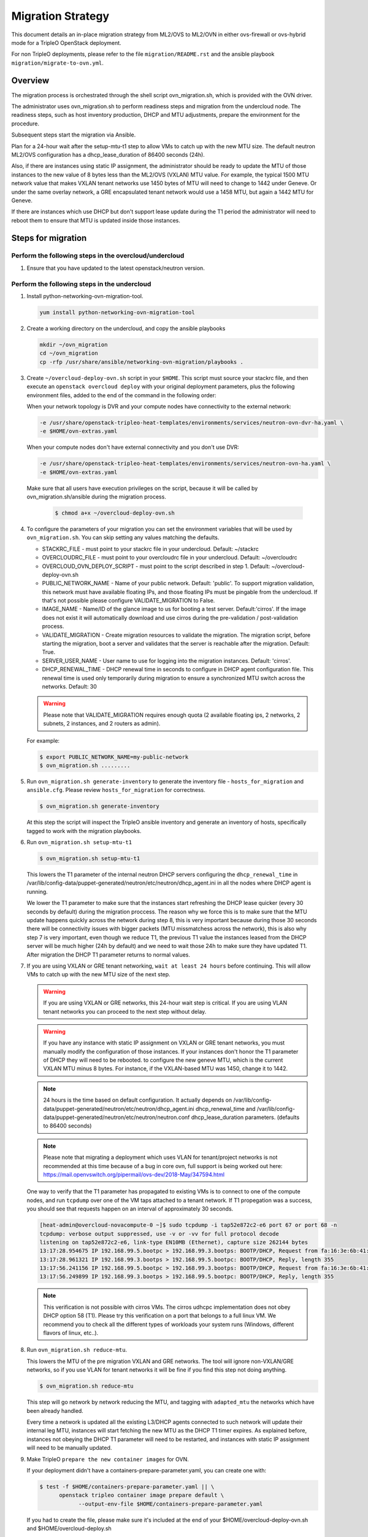 .. _ovn_migration:

Migration Strategy
==================

This document details an in-place migration strategy from ML2/OVS to ML2/OVN
in either ovs-firewall or ovs-hybrid mode for a TripleO OpenStack deployment.

For non TripleO deployments, please refer to the file ``migration/README.rst``
and the ansible playbook ``migration/migrate-to-ovn.yml``.

Overview
--------
The migration process is orchestrated through the shell script
ovn_migration.sh, which is provided with the OVN driver.

The administrator uses ovn_migration.sh to perform readiness steps
and migration from the undercloud node.
The readiness steps, such as host inventory production, DHCP and MTU
adjustments, prepare the environment for the procedure.

Subsequent steps start the migration via Ansible.

Plan for a 24-hour wait after the setup-mtu-t1 step to allow VMs to catch up
with the new MTU size. The default neutron ML2/OVS configuration has a
dhcp_lease_duration of 86400 seconds (24h).

Also, if there are instances using static IP assignment, the administrator
should be ready to update the MTU of those instances to the new value of 8
bytes less than the ML2/OVS (VXLAN) MTU value. For example, the typical
1500 MTU network value that makes VXLAN tenant networks use 1450 bytes of MTU
will need to change to 1442 under Geneve. Or under the same overlay network,
a GRE encapsulated tenant network would use a 1458 MTU, but again a 1442 MTU
for Geneve.

If there are instances which use DHCP but don't support lease update during
the T1 period the administrator will need to reboot them to ensure that MTU
is updated inside those instances.


Steps for migration
-------------------

Perform the following steps in the overcloud/undercloud
~~~~~~~~~~~~~~~~~~~~~~~~~~~~~~~~~~~~~~~~~~~~~~~~~~~~~~~

1. Ensure that you have updated to the latest openstack/neutron version.

Perform the following steps in the undercloud
~~~~~~~~~~~~~~~~~~~~~~~~~~~~~~~~~~~~~~~~~~~~~

1. Install python-networking-ovn-migration-tool.

   .. code-block:: console

      yum install python-networking-ovn-migration-tool

2. Create a working directory on the undercloud, and copy the ansible playbooks

   .. code-block:: console

      mkdir ~/ovn_migration
      cd ~/ovn_migration
      cp -rfp /usr/share/ansible/networking-ovn-migration/playbooks .

3. Create  ``~/overcloud-deploy-ovn.sh`` script in your ``$HOME``.
   This script must source your stackrc file, and then execute an ``openstack
   overcloud deploy`` with your original deployment parameters, plus
   the following environment files, added to the end of the command
   in the following order:

   When your network topology is DVR and your compute nodes have connectivity
   to the external network:

   .. code-block:: console

      -e /usr/share/openstack-tripleo-heat-templates/environments/services/neutron-ovn-dvr-ha.yaml \
      -e $HOME/ovn-extras.yaml

   When your compute nodes don't have external connectivity and you don't use
   DVR:

   .. code-block:: console

      -e /usr/share/openstack-tripleo-heat-templates/environments/services/neutron-ovn-ha.yaml \
      -e $HOME/ovn-extras.yaml

   Make sure that all users have execution privileges on the script, because it
   will be called by ovn_migration.sh/ansible during the migration process.

     .. code-block:: console

        $ chmod a+x ~/overcloud-deploy-ovn.sh

4. To configure the parameters of your migration you can set the environment
   variables that will be used by ``ovn_migration.sh``. You can skip setting
   any values matching the defaults.

   * STACKRC_FILE - must point to your stackrc file in your undercloud.
     Default:  ~/stackrc

   * OVERCLOUDRC_FILE - must point to your overcloudrc file in your
     undercloud.
     Default: ~/overcloudrc

   * OVERCLOUD_OVN_DEPLOY_SCRIPT - must point to the script described in
     step 1.
     Default: ~/overcloud-deploy-ovn.sh

   * PUBLIC_NETWORK_NAME - Name of your public network.
     Default: 'public'.
     To support migration validation, this network must have available
     floating IPs, and those floating IPs must be pingable from the
     undercloud. If that's not possible please configure VALIDATE_MIGRATION
     to False.

   * IMAGE_NAME - Name/ID of the glance image to us for booting a test server.
     Default:'cirros'.
     If the image does not exist it will automatically download and use
     cirros during the pre-validation / post-validation process.

   * VALIDATE_MIGRATION - Create migration resources to validate the
     migration. The migration script, before starting the migration, boot a
     server and validates that the server is reachable after the migration.
     Default: True.

   * SERVER_USER_NAME - User name to use for logging into the migration
     instances.
     Default: 'cirros'.

   * DHCP_RENEWAL_TIME - DHCP renewal time in seconds to configure in DHCP
     agent configuration file. This renewal time is used only temporarily
     during migration to ensure a synchronized MTU switch across the networks.
     Default: 30

   .. warning::

      Please note that VALIDATE_MIGRATION requires enough quota (2
      available floating ips, 2 networks, 2 subnets, 2 instances,
      and 2 routers as admin).

   For example:

   .. code-block:: console

      $ export PUBLIC_NETWORK_NAME=my-public-network
      $ ovn_migration.sh .........

5. Run ``ovn_migration.sh generate-inventory`` to generate the inventory
   file - ``hosts_for_migration`` and ``ansible.cfg``. Please review
   ``hosts_for_migration`` for correctness.

   .. code-block:: console

      $ ovn_migration.sh generate-inventory


   At this step the script will inspect the TripleO ansible inventory
   and generate an inventory of hosts, specifically tagged to work
   with the migration playbooks.


6. Run ``ovn_migration.sh setup-mtu-t1``

   .. code-block:: console

      $ ovn_migration.sh setup-mtu-t1


   This lowers the T1 parameter
   of the internal neutron DHCP servers configuring the ``dhcp_renewal_time``
   in /var/lib/config-data/puppet-generated/neutron/etc/neutron/dhcp_agent.ini
   in all the nodes where DHCP agent is running.

   We lower the T1 parameter to make sure that the instances start refreshing
   the DHCP lease quicker (every 30 seconds by default) during the migration
   proccess. The reason why we force this is to make sure that the MTU update
   happens quickly across the network during step 8, this is very important
   because during those 30 seconds there will be connectivity issues with
   bigger packets (MTU missmatchess across the network), this is also why
   step 7 is very important, even though we reduce T1, the previous T1 value
   the instances leased from the DHCP server will be much higher
   (24h by default) and we need to wait those 24h to make sure they have
   updated T1. After migration the DHCP T1 parameter returns to normal values.

7. If you are using VXLAN or GRE tenant networking, ``wait at least 24 hours``
   before continuing. This will allow VMs to catch up with the new MTU size
   of the next step.

   .. warning::

      If you are using VXLAN or GRE networks, this 24-hour wait step is critical.
      If you are using VLAN tenant networks you can proceed to the next step without delay.

   .. warning::

      If you have any instance with static IP assignment on VXLAN or
      GRE tenant networks, you must manually modify the configuration of those instances.
      If your instances don't honor the T1 parameter of DHCP they will need
      to be rebooted.
      to configure the new geneve MTU, which is the current VXLAN MTU minus 8 bytes.
      For instance, if the VXLAN-based MTU was 1450, change it to 1442.

   .. note::

      24 hours is the time based on default configuration. It actually depends on
      /var/lib/config-data/puppet-generated/neutron/etc/neutron/dhcp_agent.ini
      dhcp_renewal_time and
      /var/lib/config-data/puppet-generated/neutron/etc/neutron/neutron.conf
      dhcp_lease_duration parameters. (defaults to 86400 seconds)

   .. note::

      Please note that migrating a deployment which uses VLAN for tenant/project
      networks is not recommended at this time because of a bug in core ovn,
      full support is being worked out here:
      https://mail.openvswitch.org/pipermail/ovs-dev/2018-May/347594.html


   One way to verify that the T1 parameter has propagated to existing VMs
   is to connect to one of the compute nodes, and run ``tcpdump`` over one
   of the VM taps attached to a tenant network. If T1 propegation was a success,
   you should see that requests happen on an interval of approximately 30 seconds.

   .. code-block:: console

      [heat-admin@overcloud-novacompute-0 ~]$ sudo tcpdump -i tap52e872c2-e6 port 67 or port 68 -n
      tcpdump: verbose output suppressed, use -v or -vv for full protocol decode
      listening on tap52e872c2-e6, link-type EN10MB (Ethernet), capture size 262144 bytes
      13:17:28.954675 IP 192.168.99.5.bootpc > 192.168.99.3.bootps: BOOTP/DHCP, Request from fa:16:3e:6b:41:3d, length 300
      13:17:28.961321 IP 192.168.99.3.bootps > 192.168.99.5.bootpc: BOOTP/DHCP, Reply, length 355
      13:17:56.241156 IP 192.168.99.5.bootpc > 192.168.99.3.bootps: BOOTP/DHCP, Request from fa:16:3e:6b:41:3d, length 300
      13:17:56.249899 IP 192.168.99.3.bootps > 192.168.99.5.bootpc: BOOTP/DHCP, Reply, length 355

   .. note::

      This verification is not possible with cirros VMs. The cirros
      udhcpc implementation does not obey DHCP option 58 (T1). Please
      try this verification on a port that belongs to a full linux VM.
      We recommend you to check all the different types of workloads your
      system runs (Windows, different flavors of linux, etc..).

8. Run ``ovn_migration.sh reduce-mtu``.

   This lowers the MTU of the pre migration VXLAN and GRE networks. The
   tool will ignore non-VXLAN/GRE networks, so if you use VLAN for tenant
   networks it will be fine if you find this step not doing anything.

   .. code-block:: console

      $ ovn_migration.sh reduce-mtu

   This step will go network by network reducing the MTU, and tagging with
   ``adapted_mtu`` the networks which have been already handled.

   Every time a network is updated all the existing L3/DHCP agents
   connected to such network will update their internal leg MTU, instances
   will start fetching the new MTU as the DHCP T1 timer expires. As explained
   before, instances not obeying the DHCP T1 parameter will need to be
   restarted, and instances with static IP assignment will need to be manually
   updated.


9. Make TripleO ``prepare the new container images`` for OVN.

   If your deployment didn't have a containers-prepare-parameter.yaml, you can
   create one with:

   .. code-block:: console

       $ test -f $HOME/containers-prepare-parameter.yaml || \
             openstack tripleo container image prepare default \
                   --output-env-file $HOME/containers-prepare-parameter.yaml


   If you had to create the file, please make sure it's included at the end of
   your $HOME/overcloud-deploy-ovn.sh and $HOME/overcloud-deploy.sh

   Change the neutron_driver in the containers-prepare-parameter.yaml file to
   ovn:

   .. code-block:: console

      $ sed -i -E 's/neutron_driver:([ ]\w+)/neutron_driver: ovn/' $HOME/containers-prepare-parameter.yaml

   You can verify with:

   .. code-block:: console

      $ grep neutron_driver $HOME/containers-prepare-parameter.yaml
      neutron_driver: ovn


   Then update the images:

   .. code-block:: console

      $ openstack tripleo container image prepare \
           --environment-file $HOME/containers-prepare-parameter.yaml

   .. note::

      It's important to provide the full path to your containers-prepare-parameter.yaml
      otherwise the command will finish very quickly and won't work (current
      version doesn't seem to output any error).


   During this step TripleO will build a list of containers, pull them from
   the remote registry and push them to your deployment local registry.


10. Run ``ovn_migration.sh start-migration`` to kick start the migration
    process.

    .. code-block:: console

       $ ovn_migration.sh start-migration


    During this step, this is what will happen:

    * Create pre-migration resources (network and VM) to validate existing
      deployment and final migration.

    * Update the overcloud stack to deploy OVN alongside reference
      implementation services using a temporary bridge "br-migration" instead
      of br-int.

    * Start the migration process:

      1. generate the OVN north db by running neutron-ovn-db-sync util
      2. clone the existing resources from br-int to br-migration, so OVN
         can find the same resources UUIDS over br-migration
      3. re-assign ovn-controller to br-int instead of br-migration
      4. cleanup network namespaces (fip, snat, qrouter, qdhcp),
      5. remove any unnecessary patch ports on br-int
      6. remove br-tun and br-migration ovs bridges
      7. delete qr-*, ha-* and qg-* ports from br-int (via neutron netns
         cleanup)

    * Delete neutron agents and neutron HA internal networks from the database
      via API.

    * Validate connectivity on pre-migration resources.

    * Delete pre-migration resources.

    * Create post-migration resources.

    * Validate connectivity on post-migration resources.

    * Cleanup post-migration resources.

    * Re-run deployment tool to update OVN on br-int, this step ensures
      that the TripleO database is updated with the final integration bridge.

    * Run an extra validation round to ensure the final state of the system is
      fully operational.

Migration is complete !!!
